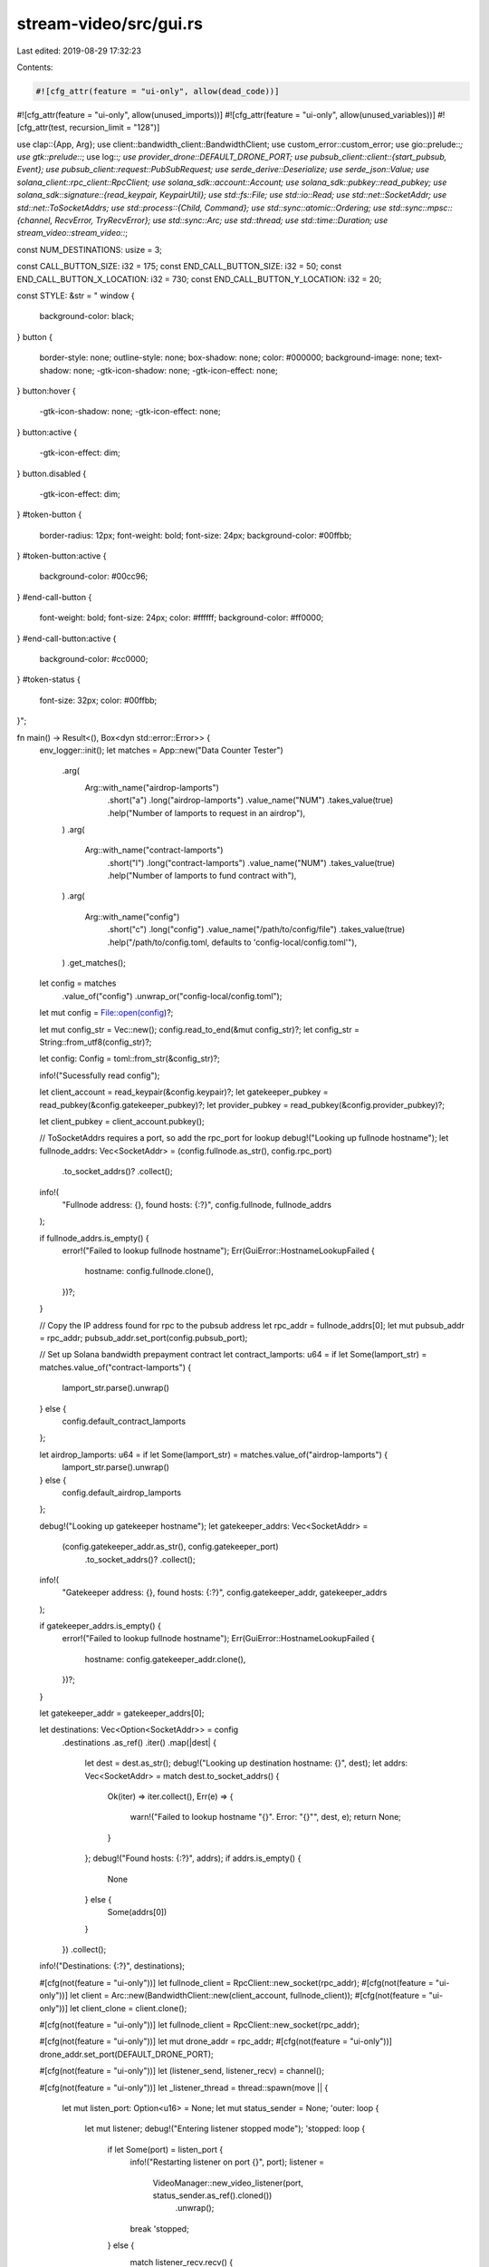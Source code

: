 stream-video/src/gui.rs
=======================

Last edited: 2019-08-29 17:32:23

Contents:

.. code-block:: rs

    #![cfg_attr(feature = "ui-only", allow(dead_code))]
#![cfg_attr(feature = "ui-only", allow(unused_imports))]
#![cfg_attr(feature = "ui-only", allow(unused_variables))]
#![cfg_attr(test, recursion_limit = "128")]

use clap::{App, Arg};
use client::bandwidth_client::BandwidthClient;
use custom_error::custom_error;
use gio::prelude::*;
use gtk::prelude::*;
use log::*;
use provider_drone::DEFAULT_DRONE_PORT;
use pubsub_client::client::{start_pubsub, Event};
use pubsub_client::request::PubSubRequest;
use serde_derive::Deserialize;
use serde_json::Value;
use solana_client::rpc_client::RpcClient;
use solana_sdk::account::Account;
use solana_sdk::pubkey::read_pubkey;
use solana_sdk::signature::{read_keypair, KeypairUtil};
use std::fs::File;
use std::io::Read;
use std::net::SocketAddr;
use std::net::ToSocketAddrs;
use std::process::{Child, Command};
use std::sync::atomic::Ordering;
use std::sync::mpsc::{channel, RecvError, TryRecvError};
use std::sync::Arc;
use std::thread;
use std::time::Duration;
use stream_video::stream_video::*;

const NUM_DESTINATIONS: usize = 3;

const CALL_BUTTON_SIZE: i32 = 175;
const END_CALL_BUTTON_SIZE: i32 = 50;
const END_CALL_BUTTON_X_LOCATION: i32 = 730;
const END_CALL_BUTTON_Y_LOCATION: i32 = 20;

const STYLE: &str = "
window {
    background-color: black;
}
button {
    border-style: none;
    outline-style: none;
    box-shadow: none;
    color: #000000;
    background-image: none;
    text-shadow: none;
    -gtk-icon-shadow: none;
    -gtk-icon-effect: none;
}
button:hover {
    -gtk-icon-shadow: none;
    -gtk-icon-effect: none;
}
button:active {
    -gtk-icon-effect: dim;
}
button.disabled {
    -gtk-icon-effect: dim;
}
#token-button {
    border-radius: 12px;
    font-weight: bold;
    font-size: 24px;
    background-color: #00ffbb;
}
#token-button:active {
    background-color: #00cc96;
}
#end-call-button {
    font-weight: bold;
    font-size: 24px;
    color: #ffffff;
    background-color: #ff0000;
}
#end-call-button:active {
    background-color: #cc0000;
}
#token-status {
    font-size: 32px;
    color: #00ffbb;
}";

fn main() -> Result<(), Box<dyn std::error::Error>> {
    env_logger::init();
    let matches = App::new("Data Counter Tester")
        .arg(
            Arg::with_name("airdrop-lamports")
                .short("a")
                .long("airdrop-lamports")
                .value_name("NUM")
                .takes_value(true)
                .help("Number of lamports to request in an airdrop"),
        )
        .arg(
            Arg::with_name("contract-lamports")
                .short("l")
                .long("contract-lamports")
                .value_name("NUM")
                .takes_value(true)
                .help("Number of lamports to fund contract with"),
        )
        .arg(
            Arg::with_name("config")
                .short("c")
                .long("config")
                .value_name("/path/to/config/file")
                .takes_value(true)
                .help("/path/to/config.toml, defaults to 'config-local/config.toml'"),
        )
        .get_matches();

    let config = matches
        .value_of("config")
        .unwrap_or("config-local/config.toml");
    let mut config = File::open(config)?;

    let mut config_str = Vec::new();
    config.read_to_end(&mut config_str)?;
    let config_str = String::from_utf8(config_str)?;

    let config: Config = toml::from_str(&config_str)?;

    info!("Sucessfully read config");

    let client_account = read_keypair(&config.keypair)?;
    let gatekeeper_pubkey = read_pubkey(&config.gatekeeper_pubkey)?;
    let provider_pubkey = read_pubkey(&config.provider_pubkey)?;

    let client_pubkey = client_account.pubkey();

    // ToSocketAddrs requires a port, so add the rpc_port for lookup
    debug!("Looking up fullnode hostname");
    let fullnode_addrs: Vec<SocketAddr> = (config.fullnode.as_str(), config.rpc_port)
        .to_socket_addrs()?
        .collect();
    info!(
        "Fullnode address: {}, found hosts: {:?}",
        config.fullnode, fullnode_addrs
    );

    if fullnode_addrs.is_empty() {
        error!("Failed to lookup fullnode hostname");
        Err(GuiError::HostnameLookupFailed {
            hostname: config.fullnode.clone(),
        })?;
    }

    // Copy the IP address found for rpc to the pubsub address
    let rpc_addr = fullnode_addrs[0];
    let mut pubsub_addr = rpc_addr;
    pubsub_addr.set_port(config.pubsub_port);

    // Set up Solana bandwidth prepayment contract
    let contract_lamports: u64 = if let Some(lamport_str) = matches.value_of("contract-lamports") {
        lamport_str.parse().unwrap()
    } else {
        config.default_contract_lamports
    };

    let airdrop_lamports: u64 = if let Some(lamport_str) = matches.value_of("airdrop-lamports") {
        lamport_str.parse().unwrap()
    } else {
        config.default_airdrop_lamports
    };

    debug!("Looking up gatekeeper hostname");
    let gatekeeper_addrs: Vec<SocketAddr> =
        (config.gatekeeper_addr.as_str(), config.gatekeeper_port)
            .to_socket_addrs()?
            .collect();
    info!(
        "Gatekeeper address: {}, found hosts: {:?}",
        config.gatekeeper_addr, gatekeeper_addrs
    );

    if gatekeeper_addrs.is_empty() {
        error!("Failed to lookup fullnode hostname");
        Err(GuiError::HostnameLookupFailed {
            hostname: config.gatekeeper_addr.clone(),
        })?;
    }

    let gatekeeper_addr = gatekeeper_addrs[0];

    let destinations: Vec<Option<SocketAddr>> = config
        .destinations
        .as_ref()
        .iter()
        .map(|dest| {
            let dest = dest.as_str();
            debug!("Looking up destination hostname: {}", dest);
            let addrs: Vec<SocketAddr> = match dest.to_socket_addrs() {
                Ok(iter) => iter.collect(),
                Err(e) => {
                    warn!("Failed to lookup hostname \"{}\". Error: \"{}\"", dest, e);
                    return None;
                }
            };
            debug!("Found hosts: {:?}", addrs);
            if addrs.is_empty() {
                None
            } else {
                Some(addrs[0])
            }
        })
        .collect();

    info!("Destinations: {:?}", destinations);

    #[cfg(not(feature = "ui-only"))]
    let fullnode_client = RpcClient::new_socket(rpc_addr);
    #[cfg(not(feature = "ui-only"))]
    let client = Arc::new(BandwidthClient::new(client_account, fullnode_client));
    #[cfg(not(feature = "ui-only"))]
    let client_clone = client.clone();

    #[cfg(not(feature = "ui-only"))]
    let fullnode_client = RpcClient::new_socket(rpc_addr);

    #[cfg(not(feature = "ui-only"))]
    let mut drone_addr = rpc_addr;
    #[cfg(not(feature = "ui-only"))]
    drone_addr.set_port(DEFAULT_DRONE_PORT);

    #[cfg(not(feature = "ui-only"))]
    let (listener_send, listener_recv) = channel();

    #[cfg(not(feature = "ui-only"))]
    let _listener_thread = thread::spawn(move || {
        let mut listen_port: Option<u16> = None;
        let mut status_sender = None;
        'outer: loop {
            let mut listener;
            debug!("Entering listener stopped mode");
            'stopped: loop {
                if let Some(port) = listen_port {
                    info!("Restarting listener on port {}", port);
                    listener =
                        VideoManager::new_video_listener(port, status_sender.as_ref().cloned())
                            .unwrap();
                    break 'stopped;
                } else {
                    match listener_recv.recv() {
                        Ok(ListenerCommand::StartListening(port)) => {
                            info!("Starting listener on port {}", port);
                            listener = VideoManager::new_video_listener(
                                port,
                                status_sender.as_ref().cloned(),
                            )
                            .unwrap();
                            listen_port = Some(port);
                            break 'stopped;
                        }
                        Ok(ListenerCommand::AddStatusSender(sender)) => {
                            status_sender = Some(sender)
                        }
                        Ok(ListenerCommand::StopListening) => {}
                        Ok(ListenerCommand::StopVideo) => {}
                        Err(_) => break 'outer,
                    }
                }
            }

            debug!("Entering listener waiting mode");
            'waiting: loop {
                if listener.video_running.load(Ordering::Acquire) {
                    break 'waiting;
                }
                match listener_recv.try_recv() {
                    Ok(ListenerCommand::StopListening) => {
                        info!("Stopping listener");
                        listener.kill().unwrap();
                        listen_port = None;
                        break 'waiting;
                    }
                    Ok(ListenerCommand::StopVideo) => {
                        info!("Stopping video");
                        listener.kill().unwrap();
                        continue 'outer;
                    }
                    Ok(ListenerCommand::AddStatusSender(sender)) => {
                        status_sender = Some(sender.clone());
                        listener.add_status_sender(sender);
                    }
                    Ok(ListenerCommand::StartListening(_)) => {}
                    Err(TryRecvError::Empty) => {}
                    Err(TryRecvError::Disconnected) => break 'outer,
                }
                thread::sleep(Duration::from_millis(5));
            }

            debug!("Entering listener running mode");
            'running: while listener.check_video_running().unwrap() {
                match listener_recv.try_recv() {
                    Ok(ListenerCommand::StopVideo) => {
                        info!("Stopping video");
                        listener.kill().unwrap();
                        break 'running;
                    }
                    Ok(ListenerCommand::AddStatusSender(sender)) => {
                        status_sender = Some(sender.clone());
                        listener.add_status_sender(sender);
                    }
                    Ok(ListenerCommand::StartListening(_)) => {}
                    Ok(ListenerCommand::StopListening) => {}
                    Err(TryRecvError::Empty) => {}
                    Err(TryRecvError::Disconnected) => break 'outer,
                }
                thread::sleep(Duration::from_millis(5));
            }
            debug!("Video has stopped");
        }
    });

    #[cfg(not(feature = "ui-only"))]
    listener_send.send(ListenerCommand::StartListening(config.listener_port))?;

    #[cfg(not(feature = "ui-only"))]
    let listener_send_clone = listener_send.clone();
    #[cfg(not(feature = "ui-only"))]
    let listener_port_clone = config.listener_port;

    #[cfg(not(feature = "ui-only"))]
    let (connecter_send, connecter_recv) = channel();

    #[cfg(not(feature = "ui-only"))]
    let _connecter_thread = thread::spawn(move || {
        let mut status_sender = None;
        'outer: loop {
            let mut connecter;
            debug!("Entering connecter stopped mode");
            'stopped: loop {
                match connecter_recv.recv() {
                    Ok(ConnecterCommand::StartConnection(addr, lamports)) => {
                        let prepay_account = client.initialize_contract(
                            lamports,
                            &gatekeeper_pubkey,
                            &provider_pubkey,
                        );

                        info!("Requesting connection to {:?}", addr);
                        let connection_addr = client
                            .request_connection(&gatekeeper_addr, addr, &prepay_account.pubkey())
                            .unwrap();

                        info!("Connecting to {:?}", connection_addr);
                        connecter = VideoManager::new_video_connecter(
                            &connection_addr,
                            status_sender.as_ref().cloned(),
                        )
                        .unwrap();

                        break 'stopped;
                    }
                    Ok(ConnecterCommand::AddStatusSender(sender)) => status_sender = Some(sender),
                    Ok(ConnecterCommand::StopVideo) => {}
                    Err(_) => break 'outer,
                }
            }

            debug!("Entering connecter waiting mode");
            'waiting: loop {
                if connecter.video_running.load(Ordering::Acquire) {
                    break 'waiting;
                }
                match connecter_recv.try_recv() {
                    Ok(ConnecterCommand::StopVideo) => {
                        info!("Stopping video");
                        connecter.kill().unwrap();
                        continue 'outer;
                    }
                    Ok(ConnecterCommand::AddStatusSender(sender)) => {
                        status_sender = Some(sender.clone());
                        connecter.add_status_sender(sender);
                    }
                    Ok(ConnecterCommand::StartConnection(_, _)) => {}
                    Err(TryRecvError::Empty) => {}
                    Err(TryRecvError::Disconnected) => break 'outer,
                }
                thread::sleep(Duration::from_millis(5));
            }

            debug!("Entering connecter running mode");
            'running: while connecter.check_video_running().unwrap() {
                match connecter_recv.try_recv() {
                    Ok(ConnecterCommand::StopVideo) => {
                        info!("Stopping video");
                        connecter.kill().unwrap();
                        break 'running;
                    }
                    Ok(ConnecterCommand::AddStatusSender(sender)) => {
                        status_sender = Some(sender.clone());
                        connecter.add_status_sender(sender);
                    }
                    Ok(ConnecterCommand::StartConnection(_, _)) => {}
                    Err(TryRecvError::Empty) => {}
                    Err(TryRecvError::Disconnected) => break 'outer,
                }
                thread::sleep(Duration::from_millis(5));
            }
            debug!("Video has stopped, restarting listener");
            listener_send_clone
                .send(ListenerCommand::StartListening(listener_port_clone))
                .unwrap();
        }
    });

    #[cfg(not(feature = "ui-only"))]
    let exit_button_image_clone = config.exit_button_image.clone();

    #[cfg(not(feature = "ui-only"))]
    let (exit_btn_overlay_send, exit_btn_overlay_recv) = channel();

    #[cfg(not(feature = "ui-only"))]
    let _exit_btn_overlay_thread = thread::spawn(move || {
        let mut child: Option<Child> = None;
        loop {
            match exit_btn_overlay_recv.recv() {
                Ok(ExitButtonOverlayCommand::Enable) => {
                    if child.is_none() {
                        child = Some(
                            Command::new("/home/pi/raspidmx/pngview/pngview")
                                .env("LD_LIBRARY_PATH", "/home/pi/raspidmx/lib/")
                                .args(&["-b", "0", "-l", "3", &exit_button_image_clone])
                                .spawn()
                                .unwrap(),
                        );
                    }
                }
                Ok(ExitButtonOverlayCommand::Disable) => {
                    if let Some(mut child_process) = child {
                        child_process.kill().unwrap();
                        child = None;
                    }
                }
                Err(_) => break,
            }
        }
    });

    let uiapp = gtk::Application::new("org.solana.VideoDemo", gio::ApplicationFlags::FLAGS_NONE)
        .expect("Application::new failed");

    uiapp.connect_activate(move |app| {
        let provider = gtk::CssProvider::new();
        provider
            .load_from_data(STYLE.as_bytes())
            .expect("Failed to load CSS");
        // We give the CssProvider to the default screen so the CSS rules we added
        // can be applied to our window.
        gtk::StyleContext::add_provider_for_screen(
            &gdk::Screen::get_default().expect("Error initializing gtk css provider."),
            &provider,
            gtk::STYLE_PROVIDER_PRIORITY_APPLICATION,
        );

        // We create the main window.
        let win = gtk::ApplicationWindow::new(app);

        maybe_fullscreen(&win);

        //win.set_resizable(false);

        // For some reason this breaks the GUI on a mac
        #[cfg(all(target_arch = "arm", target_os = "linux", target_env = "gnu"))]
        win.set_keep_below(true);

        // Then we set its size and a title.
        win.set_default_size(800, 480);
        win.set_title("Video Streamer");

        let call_buttons = gtk::Box::new(gtk::Orientation::Horizontal, 10);

        call_buttons.set_size_request(650, CALL_BUTTON_SIZE - 25);

        let but0 = gtk::Button::new();
        let but1 = gtk::Button::new();
        let but2 = gtk::Button::new();

        let pix0 = gdk_pixbuf::Pixbuf::new_from_file(&config.images[0]).unwrap();
        let pix1 = gdk_pixbuf::Pixbuf::new_from_file(&config.images[1]).unwrap();
        let pix2 = gdk_pixbuf::Pixbuf::new_from_file(&config.images[2]).unwrap();

        let sc_pix0 = pix0.scale_simple(CALL_BUTTON_SIZE, CALL_BUTTON_SIZE, gdk_pixbuf::InterpType::Bilinear);
        let sc_pix1 = pix1.scale_simple(CALL_BUTTON_SIZE, CALL_BUTTON_SIZE, gdk_pixbuf::InterpType::Bilinear);
        let sc_pix2 = pix2.scale_simple(CALL_BUTTON_SIZE, CALL_BUTTON_SIZE, gdk_pixbuf::InterpType::Bilinear);

        let img0 = gtk::Image::new_from_pixbuf(&sc_pix0);
        let img1 = gtk::Image::new_from_pixbuf(&sc_pix1);
        let img2 = gtk::Image::new_from_pixbuf(&sc_pix2);

        but0.set_image(Some(&img0));
        but1.set_image(Some(&img1));
        but2.set_image(Some(&img2));

        but0.set_always_show_image(true);
        but1.set_always_show_image(true);
        but2.set_always_show_image(true);

        but0.get_style_context().add_class("circular");
        but1.get_style_context().add_class("circular");
        but2.get_style_context().add_class("circular");

        but0.set_size_request(CALL_BUTTON_SIZE - 25, CALL_BUTTON_SIZE - 25);
        but1.set_size_request(CALL_BUTTON_SIZE - 25, CALL_BUTTON_SIZE - 25);
        but2.set_size_request(CALL_BUTTON_SIZE - 25, CALL_BUTTON_SIZE - 25);

        #[cfg(not(feature="ui-only"))]
        {
            if let Some(destination) = destinations[0] {
                let listener_send_clone = listener_send.clone();
                let connecter_send_clone = connecter_send.clone();
                but0.connect_clicked(move |_| {
                    listener_send_clone.send(ListenerCommand::StopListening).unwrap();
                    connecter_send_clone
                        .send(ConnecterCommand::StartConnection(
                            destination,
                            contract_lamports,
                        ))
                        .unwrap();
                });
            } else {
                but0.get_style_context().add_class("disabled");
            }

            if let Some(destination) = destinations[1] {
                let listener_send_clone = listener_send.clone();
                let connecter_send_clone = connecter_send.clone();
                but1.connect_clicked(move |_| {
                    listener_send_clone.send(ListenerCommand::StopListening).unwrap();
                    connecter_send_clone
                        .send(ConnecterCommand::StartConnection(
                            destination,
                            contract_lamports,
                        ))
                        .unwrap();
                });
            } else {
                but1.get_style_context().add_class("disabled");
            }

            if let Some(destination) = destinations[2] {
                let listener_send_clone = listener_send.clone();
                let connecter_send_clone = connecter_send.clone();
                but2.connect_clicked(move |_| {
                    listener_send_clone.send(ListenerCommand::StopListening).unwrap();
                    connecter_send_clone
                        .send(ConnecterCommand::StartConnection(
                            destination,
                            contract_lamports,
                        ))
                        .unwrap();
                });
            } else {
                but2.get_style_context().add_class("disabled");
            }
        }

        call_buttons.add(&but0);
        call_buttons.add(&but1);
        call_buttons.add(&but2);

        call_buttons.set_child_expand(&but0, false);
        call_buttons.set_child_expand(&but1, false);
        call_buttons.set_child_expand(&but2, false);

        call_buttons.set_homogeneous(true);
        call_buttons.set_margin_top(50);
        call_buttons.set_margin_start(75);
        call_buttons.set_margin_end(75);
        call_buttons.set_margin_bottom(25);

        let token_handling = gtk::Box::new(gtk::Orientation::Horizontal, 75);

        #[cfg(not(feature="ui-only"))]
        let balance = if let Ok(Some(bal)) = fullnode_client.retry_get_balance(&client_pubkey, 5)
        {
            bal
        } else {
            0
        };
        #[cfg(feature="ui-only")]
        let balance = "XXXXX";

        #[cfg(not(feature="ui-only"))]
        let currency = if balance == 1 { "token" } else { "tokens" };

        #[cfg(feature="ui-only")]
        let currency = "tokens";

        let token_status = gtk::Label::new(None);
        token_status.set_markup(&format!(
            r#"<span size="medium">You currently have:</span>{}<span size="large">{} {}</span>"#,
            "\n",
            balance,
            currency,
        ));
        token_status.set_justify(gtk::Justification::Center);
        gtk::WidgetExt::set_name(&token_status, "token-status");

        #[cfg(not(feature="ui-only"))]
        let (send, recv) = glib::MainContext::channel(glib::PRIORITY_DEFAULT);

        #[cfg(not(feature="ui-only"))]
        thread::spawn(move || {
            let pubsub_thread = start_pubsub(
                format!("ws://{}", pubsub_addr),
                PubSubRequest::Account,
                &client_pubkey,
            )
            .unwrap();
            let pubsub_recv = pubsub_thread.receiver;

            loop {
                if let Some(lamports) = process_pubsub(pubsub_recv.recv()) {
                    send.send(lamports).unwrap();
                }
            }
        });

        let token_button = gtk::Button::new_with_label("Purchase\nTokens");
        gtk::WidgetExt::set_name(&token_button, "token-button");
        let token_button_label = token_button
            .get_child()
            .unwrap()
            .downcast::<gtk::Label>()
            .unwrap();
        token_button_label.set_justify(gtk::Justification::Center);

        #[cfg(not(feature="ui-only"))]
        {
            let client_clone = client_clone.clone();
            token_button.connect_clicked(move |_| {
                client_clone
                    .request_airdrop(&drone_addr, airdrop_lamports)
                    .unwrap();
            });
        }

        token_handling.add(&token_status);
        token_handling.add(&token_button);

        token_handling.set_child_expand(&token_status, true);
        token_handling.set_child_expand(&token_button, true);

        token_handling.set_border_width(50);

        #[cfg(not(feature="ui-only"))]
        recv.attach(None, move |num_tokens| {
            let currency = if num_tokens == 1 { "token" } else { "tokens" };
            token_status.set_markup(&format!(
                r#"<span size="medium">You currently have:</span>{}<span size="large">{} {}</span>"#,
                "\n",
                num_tokens,
                currency,
            ));
            glib::Continue(true)
        });

        let main_layout = gtk::Box::new(gtk::Orientation::Vertical, 0);

        main_layout.add(&call_buttons);
        main_layout.add(&token_handling);

        main_layout.set_child_expand(&call_buttons, true);
        main_layout.set_child_expand(&token_handling, true);

        let end_call_but = gtk::Button::new_with_label("X");
        end_call_but.set_property_expand(false);
        end_call_but.set_property_height_request(END_CALL_BUTTON_SIZE);
        end_call_but.set_property_width_request(END_CALL_BUTTON_SIZE);
        end_call_but.get_style_context().add_class("circular");
        gtk::WidgetExt::set_name(&end_call_but, "end-call-button");

        let call_layout = gtk::Fixed::new();
        call_layout.put(&end_call_but, END_CALL_BUTTON_X_LOCATION, END_CALL_BUTTON_Y_LOCATION);

        let layout_switch = gtk::Stack::new();

        layout_switch.add_named(&main_layout, "main-layout");
        layout_switch.add_named(&call_layout, "call-layout");

        layout_switch.set_visible_child(&main_layout);

        #[cfg(feature="ui-only")]
        {
            if let Some(_) = destinations[0] {
                let call_layout_clone = call_layout.clone();
                let layout_switch_clone = layout_switch.clone();
                but0.connect_clicked(move |_| layout_switch_clone.set_visible_child(&call_layout_clone));
            } else {
                but0.get_style_context().add_class("disabled");
            }

            if let Some(_) = destinations[1] {
                let call_layout_clone = call_layout.clone();
                let layout_switch_clone = layout_switch.clone();
                but1.connect_clicked(move |_| layout_switch_clone.set_visible_child(&call_layout_clone));
            } else {
                but1.get_style_context().add_class("disabled");
            }

            if let Some(_) = destinations[2] {
                let call_layout_clone = call_layout.clone();
                let layout_switch_clone = layout_switch.clone();
                but2.connect_clicked(move |_| layout_switch_clone.set_visible_child(&call_layout_clone));
            } else {
                but2.get_style_context().add_class("disabled");
            }

            let layout_switch_clone = layout_switch.clone();
            end_call_but.connect_clicked(move |_| layout_switch_clone.set_visible_child(&main_layout));
        }

        #[cfg(not(feature="ui-only"))]
        {
            let (send, recv) = glib::MainContext::channel(glib::PRIORITY_DEFAULT);

            let send_clone = send.clone();
            listener_send.send(ListenerCommand::AddStatusSender(send_clone)).unwrap();

            let send_clone = send.clone();
            connecter_send.send(ConnecterCommand::AddStatusSender(send_clone)).unwrap();

            let call_layout_clone = call_layout.clone();
            let layout_switch_clone = layout_switch.clone();
            let exit_btn_overlay_send_clone = exit_btn_overlay_send.clone();
            recv.attach(None, move |status| {
                match status {
                    VideoStatus::Starting => {
                        layout_switch_clone.set_visible_child(&call_layout_clone);
                        exit_btn_overlay_send_clone.send(ExitButtonOverlayCommand::Enable).unwrap();
                    }
                    VideoStatus::Stopping => {
                        layout_switch_clone.set_visible_child(&main_layout);
                        exit_btn_overlay_send_clone.send(ExitButtonOverlayCommand::Disable).unwrap();
                    }
                }
                glib::Continue(true)
            });

            let listener_send_clone = listener_send.clone();
            let connecter_send_clone = connecter_send.clone();
            let exit_btn_overlay_send_clone = exit_btn_overlay_send.clone();
            end_call_but.connect_clicked(move |_| {
                listener_send_clone.send(ListenerCommand::StopVideo).unwrap();
                connecter_send_clone.send(ConnecterCommand::StopVideo).unwrap();
                exit_btn_overlay_send_clone.send(ExitButtonOverlayCommand::Disable).unwrap();
            });

        }

        win.add(&layout_switch);

        // Don't forget to make all widgets visible.
        win.show_all();
    });
    uiapp.run(&[]);

    Ok(())
}

#[derive(Deserialize)]
struct Config {
    keypair: String,
    gatekeeper_pubkey: String,
    provider_pubkey: String,
    fullnode: String,
    rpc_port: u16,
    pubsub_port: u16,
    listener_port: u16,
    gatekeeper_addr: String,
    gatekeeper_port: u16,
    default_airdrop_lamports: u64,
    default_contract_lamports: u64,
    destinations: [String; NUM_DESTINATIONS],
    images: [String; NUM_DESTINATIONS],
    exit_button_image: String,
}

enum ListenerCommand {
    StartListening(u16),
    StopListening,
    StopVideo,
    AddStatusSender(glib::Sender<VideoStatus>),
}

enum ConnecterCommand {
    StartConnection(SocketAddr, u64),
    StopVideo,
    AddStatusSender(glib::Sender<VideoStatus>),
}

enum ExitButtonOverlayCommand {
    Enable,
    Disable,
}

custom_error! {GuiError
    HostnameLookupFailed { hostname: String } = "hostname lookup for {hostname} failed.",
}

fn process_pubsub(res: Result<Event, RecvError>) -> Option<u64> {
    match res.unwrap() {
        Event::Message(notification) => {
            let json: Value = serde_json::from_str(&notification.into_text().unwrap()).unwrap();
            let account_json = json["params"]["result"].clone();
            let account: Account = serde_json::from_value(account_json).unwrap();
            info!(
                "received notification. account balance: {}",
                account.lamports
            );
            Some(account.lamports)
        }
        Event::Disconnect(_, _) => {
            panic!("PubSub connection dropped");
        }
        _ => None,
    }
}

// Sets app to fullscreen if running on RPi
#[cfg(all(target_arch = "arm", target_os = "linux", target_env = "gnu"))]
fn maybe_fullscreen(win: &gtk::ApplicationWindow) -> () {
    win.fullscreen()
}

#[cfg(not(all(target_arch = "arm", target_os = "linux", target_env = "gnu")))]
fn maybe_fullscreen(_win: &gtk::ApplicationWindow) {}

#[cfg(test)]
mod tests {
    use crate::process_pubsub;
    use pubsub_client::client::Event;
    use serde_json::json;
    use std::sync::mpsc::channel;

    #[test]
    fn test_pubsub_processor() {
        let json = json!({
            "jsonrpc": "2.0",
            "method":"accountNotification",
            "params": {
                "result": {
                    "data": [],
                    "executable": false,
                    "lamports": 10000,
                    "owner": [0,0,0,0,0,0,0,0,0,0,0,0,0,0,0,0,0,0,0,0,0,0,0,0,0,0,0,0,0,0,0,0],
                    "rent_epoch": 0,
                },
                "subscription": 1
            }
        });

        let (send, recv) = channel();

        send.send(Event::Message(ws::Message::Text(json.to_string())))
            .unwrap();

        assert_eq!(process_pubsub(recv.recv()), Some(10_000));
    }

    #[test]
    #[should_panic]
    fn test_pubsub_processor_bad_message() {
        let json = json!({
            "jsonrpc": "2.0",
            "method":"accountNotification",
            "params": {
                "result": {
                    "data": [],
                    "executable": false,
                    "owner": [0,0,0,0,0,0,0,0,0,0,0,0,0,0,0,0,0,0,0,0,0,0,0,0,0,0,0,0,0,0,0,0],
                    "rent_epoch": 0,
                },
                "subscription": 1
            }
        });

        let (send, recv) = channel();

        send.send(Event::Message(ws::Message::Text(json.to_string())))
            .unwrap();

        assert_eq!(process_pubsub(recv.recv()), Some(10_000));
    }
}


